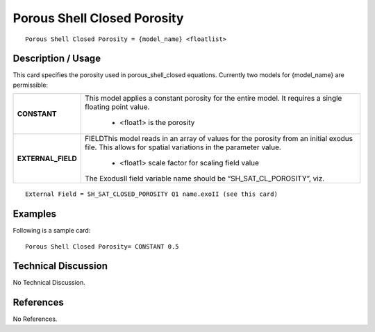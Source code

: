 ********************************
**Porous Shell Closed Porosity**
********************************

::

   Porous Shell Closed Porosity = {model_name} <floatlist>

-----------------------
**Description / Usage**
-----------------------

This card specifies the porosity used in porous_shell_closed equations.
Currently two models for {model_name} are permissible:

+--------------------------+-------------------------------------------------------------------------------------+
|**CONSTANT**              |This model applies a constant porosity for the entire model. It requires a single    |
|                          |floating point value.                                                                |
|                          |                                                                                     |
|                          | * <float1> is the porosity                                                          |
+--------------------------+-------------------------------------------------------------------------------------+
|**EXTERNAL_FIELD**        |FIELDThis model reads in an array of values for the porosity from an initial exodus  |
|                          |file. This allows for spatial variations in the parameter value.                     |
|                          |                                                                                     |
|                          | * <float1> scale factor for scaling field value                                     |
|                          |                                                                                     |
|                          |The ExodusII field variable name should be “SH_SAT_CL_POROSITY”, viz.                |
+--------------------------+-------------------------------------------------------------------------------------+

::

   External Field = SH_SAT_CLOSED_POROSITY Q1 name.exoII (see this card)

------------
**Examples**
------------

Following is a sample card:

::

   Porous Shell Closed Porosity= CONSTANT 0.5

-------------------------
**Technical Discussion**
-------------------------

No Technical Discussion.



--------------
**References**
--------------

No References.